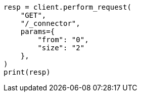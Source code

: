 // This file is autogenerated, DO NOT EDIT
// connector/apis/list-connectors-api.asciidoc:85

[source, python]
----
resp = client.perform_request(
    "GET",
    "/_connector",
    params={
        "from": "0",
        "size": "2"
    },
)
print(resp)
----
